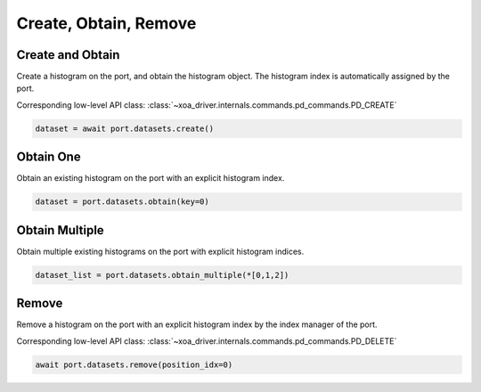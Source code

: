 Create, Obtain, Remove
=========================

Create and Obtain
-----------------

Create a histogram on the port, and obtain the histogram object. The histogram index is automatically assigned by the port.

Corresponding low-level API class: :class:`~xoa_driver.internals.commands.pd_commands.PD_CREATE`

.. code-block:: python

    dataset = await port.datasets.create()


Obtain One
-----------

Obtain an existing histogram on the port with an explicit histogram index.


.. code-block:: python

    dataset = port.datasets.obtain(key=0)


Obtain Multiple
---------------

Obtain multiple existing histograms on the port with explicit histogram indices.


.. code-block:: python

    dataset_list = port.datasets.obtain_multiple(*[0,1,2])


Remove
---------------

Remove a histogram on the port with an explicit histogram index by the index manager of the port.

Corresponding low-level API class: :class:`~xoa_driver.internals.commands.pd_commands.PD_DELETE`

.. code-block:: python

    await port.datasets.remove(position_idx=0)
